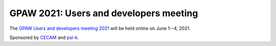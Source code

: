 .. _workshop21:

=======================================
GPAW 2021: Users and developers meeting
=======================================

The `GPAW Users and developers meeting 2021
<https://www.cecam.org/workshop-details/1039>`__
will be held online
on June 1--4, 2021.

Sponsored by `CECAM <https://www.cecam.org/>`__ and
`psi-k <http://www.psi-k.org/>`__.
